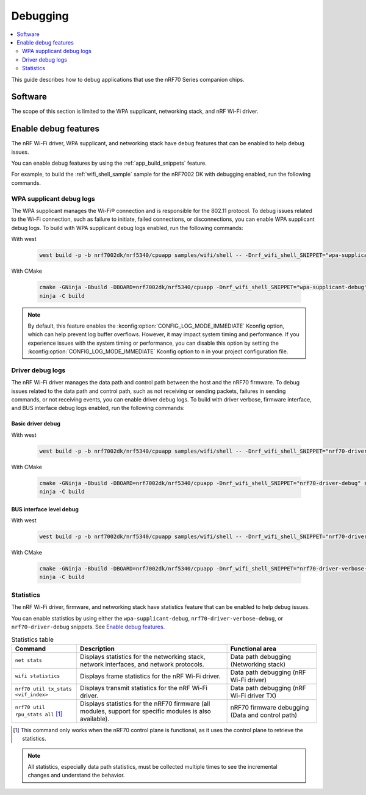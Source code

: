 .. _ug_nrf70_developing_debugging:

Debugging
#########

.. contents::
   :local:
   :depth: 2

This guide describes how to debug applications that use the nRF70 Series companion chips.

Software
********

The scope of this section is limited to the WPA supplicant, networking stack, and nRF Wi-Fi driver.

Enable debug features
*********************

The nRF Wi-Fi driver, WPA supplicant, and networking stack have debug features that can be enabled to help debug issues.

You can enable debug features by using the :ref:`app_build_snippets` feature.

For example, to build the :ref:`wifi_shell_sample` sample for the nRF7002 DK with debugging enabled, run the following commands.


WPA supplicant debug logs
=========================

The WPA supplicant manages the Wi-Fi® connection and is responsible for the 802.11 protocol.
To debug issues related to the Wi-Fi connection, such as failure to initiate, failed connections, or disconnections, you can enable WPA supplicant debug logs.
To build with WPA supplicant debug logs enabled, run the following commands:

With west

 .. code-block:: console

    west build -p -b nrf7002dk/nrf5340/cpuapp samples/wifi/shell -- -Dnrf_wifi_shell_SNIPPET="wpa-supplicant-debug"

With CMake

 .. code-block:: console

    cmake -GNinja -Bbuild -DBOARD=nrf7002dk/nrf5340/cpuapp -Dnrf_wifi_shell_SNIPPET="wpa-supplicant-debug" samples/wifi/shell
    ninja -C build

.. note::

   By default, this feature enables the :kconfig:option:`CONFIG_LOG_MODE_IMMEDIATE` Kconfig option, which can help prevent log buffer overflows.
   However, it may impact system timing and performance.
   If you experience issues with the system timing or performance, you can disable this option by setting the :kconfig:option:`CONFIG_LOG_MODE_IMMEDIATE` Kconfig option to ``n`` in your project configuration file.

Driver debug logs
=================

The nRF Wi-Fi driver manages the data path and control path between the host and the nRF70 firmware.
To debug issues related to the data path and control path, such as not receiving or sending packets, failures in sending commands, or not receiving events, you can enable driver debug logs.
To build with driver verbose, firmware interface, and BUS interface debug logs enabled, run the following commands:

Basic driver debug
------------------

With west

 .. code-block:: console

    west build -p -b nrf7002dk/nrf5340/cpuapp samples/wifi/shell -- -Dnrf_wifi_shell_SNIPPET="nrf70-driver-debug"

With CMake

 .. code-block:: console

    cmake -GNinja -Bbuild -DBOARD=nrf7002dk/nrf5340/cpuapp -Dnrf_wifi_shell_SNIPPET="nrf70-driver-debug" samples/wifi/shell
    ninja -C build

BUS interface level debug
-------------------------

With west

 .. code-block:: console

    west build -p -b nrf7002dk/nrf5340/cpuapp samples/wifi/shell -- -Dnrf_wifi_shell_SNIPPET="nrf70-driver-verbose-debug"

With CMake

 .. code-block:: console

    cmake -GNinja -Bbuild -DBOARD=nrf7002dk/nrf5340/cpuapp -Dnrf_wifi_shell_SNIPPET="nrf70-driver-verbose-debug" samples/wifi/shell
    ninja -C build

Statistics
==========

The nRF Wi-Fi driver, firmware, and networking stack have statistics feature that can be enabled to help debug issues.

You can enable statistics by using either the ``wpa-supplicant-debug``, ``nrf70-driver-verbose-debug``, or ``nrf70-driver-debug`` snippets.
See `Enable debug features`_.

.. list-table:: Statistics table
    :header-rows: 1

    * - Command
      - Description
      - Functional area
    * - ``net stats``
      - Displays statistics for the networking stack, network interfaces, and network protocols.
      - Data path debugging (Networking stack)
    * - ``wifi statistics``
      - Displays frame statistics for the nRF Wi-Fi driver.
      - Data path debugging (nRF Wi-Fi driver)
    * - ``nrf70 util tx_stats <vif_index>``
      - Displays transmit statistics for the nRF Wi-Fi driver.
      - Data path debugging (nRF Wi-Fi driver TX)
    * - ``nrf70 util rpu_stats all`` [1]_
      - Displays statistics for the nRF70 firmware (all modules, support for specific modules is also available).
      - nRF70 firmware debugging (Data and control path)
.. [1] This command only works when the nRF70 control plane is functional, as it uses the control plane to retrieve the statistics.

.. note::
   All statistics, especially data path statistics, must be collected multiple times to see the incremental changes and understand the behavior.
